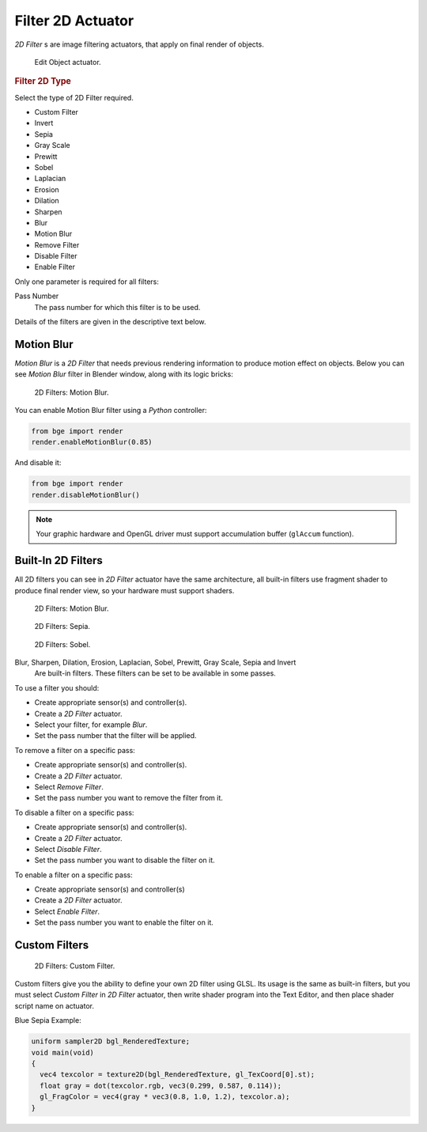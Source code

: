 
******************
Filter 2D Actuator
******************

*2D Filter* s are image filtering actuators, that apply on final render of objects.

.. figure:: /images/bge_actuator_filter_2d.png
   :width: 271px

   Edit Object actuator.


.. rubric:: Filter 2D Type

Select the type of 2D Filter required.

- Custom Filter
- Invert
- Sepia
- Gray Scale
- Prewitt
- Sobel
- Laplacian
- Erosion
- Dilation
- Sharpen
- Blur
- Motion Blur
- Remove Filter
- Disable Filter
- Enable Filter

Only one parameter is required for all filters:

Pass Number
   The pass number for which this filter is to be used.

Details of the filters are given in the descriptive text below.


Motion Blur
===========

*Motion Blur* is a *2D Filter* that needs previous rendering information to produce motion effect on objects.
Below you can see *Motion Blur* filter in Blender window, along with its logic bricks:

.. figure:: /images/bge_motionblur_render-full.jpg

   2D Filters: Motion Blur.


You can enable Motion Blur filter using a *Python* controller:

.. code-block:: python

   from bge import render
   render.enableMotionBlur(0.85)

And disable it:

.. code-block:: python

   from bge import render
   render.disableMotionBlur()

.. note::

   Your graphic hardware and OpenGL driver must support accumulation buffer (``glAccum`` function).


Built-In 2D Filters
===================

All 2D filters you can see in *2D Filter* actuator have the same architecture,
all built-in filters use fragment shader to produce final render view,
so your hardware must support shaders.

.. figure:: /images/bge_motionblur_render-full.jpg
   :width: 200px

   2D Filters: Motion Blur.

.. figure:: /images/sepia_render-full.jpg
   :width: 200px

   2D Filters: Sepia.

.. figure:: /images/bge_sobel_render-full.jpg
   :width: 200px

   2D Filters: Sobel.


Blur, Sharpen, Dilation, Erosion, Laplacian, Sobel, Prewitt, Gray Scale, Sepia and Invert
   Are built-in filters.
   These filters can be set to be available in some passes.

To use a filter you should:

- Create appropriate sensor(s) and controller(s).
- Create a *2D Filter* actuator.
- Select your filter, for example *Blur*.
- Set the pass number that the filter will be applied.

To remove a filter on a specific pass:

- Create appropriate sensor(s) and controller(s).
- Create a *2D Filter* actuator.
- Select *Remove Filter*.
- Set the pass number you want to remove the filter from it.

To disable a filter on a specific pass:

- Create appropriate sensor(s) and controller(s).
- Create a *2D Filter* actuator.
- Select *Disable Filter*.
- Set the pass number you want to disable the filter on it.

To enable a filter on a specific pass:

- Create appropriate sensor(s) and controller(s)
- Create a *2D Filter* actuator.
- Select *Enable Filter*.
- Set the pass number you want to enable the filter on it.


Custom Filters
==============

.. figure:: /images/custom_2d_filter.jpg

   2D Filters: Custom Filter.


Custom filters give you the ability to define your own 2D filter using GLSL.
Its usage is the same as built-in filters,
but you must select *Custom Filter* in *2D Filter* actuator,
then write shader program into the Text Editor, and then place shader script name on actuator.

Blue Sepia Example:

.. code-block:: glsl

   uniform sampler2D bgl_RenderedTexture;
   void main(void)
   {
     vec4 texcolor = texture2D(bgl_RenderedTexture, gl_TexCoord[0].st);
     float gray = dot(texcolor.rgb, vec3(0.299, 0.587, 0.114));
     gl_FragColor = vec4(gray * vec3(0.8, 1.0, 1.2), texcolor.a);
   }
